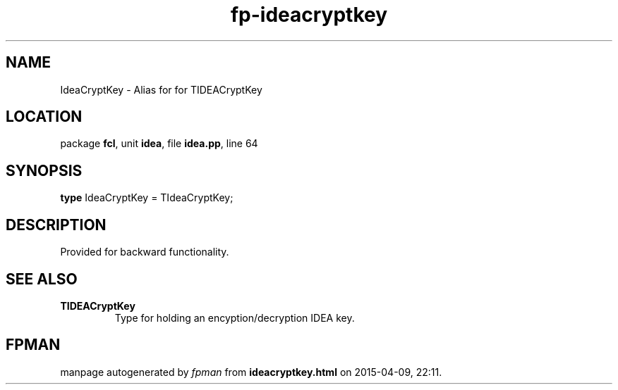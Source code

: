 .\" file autogenerated by fpman
.TH "fp-ideacryptkey" 3 "2014-03-14" "fpman" "Free Pascal Programmer's Manual"
.SH NAME
IdeaCryptKey - Alias for for TIDEACryptKey
.SH LOCATION
package \fBfcl\fR, unit \fBidea\fR, file \fBidea.pp\fR, line 64
.SH SYNOPSIS
\fBtype\fR IdeaCryptKey = TIdeaCryptKey;
.SH DESCRIPTION
Provided for backward functionality.


.SH SEE ALSO
.TP
.B TIDEACryptKey
Type for holding an encyption/decryption IDEA key.

.SH FPMAN
manpage autogenerated by \fIfpman\fR from \fBideacryptkey.html\fR on 2015-04-09, 22:11.

